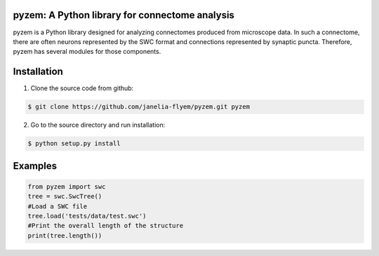 pyzem: A Python library for connectome analysis
-----------------------------------------------

pyzem is a Python library designed for analyzing connectomes produced from microscope data. In such a connectome, there are often neurons represented by the SWC format and connections represented by synaptic puncta. Therefore, pyzem has several modules for those components.

Installation
------------

1. Clone the source code from github:

.. code-block:: bash

    $ git clone https://github.com/janelia-flyem/pyzem.git pyzem

2. Go to the source directory and run installation:

.. code-block:: bash

    $ python setup.py install

Examples
--------

.. code-block:: python

    from pyzem import swc
    tree = swc.SwcTree()
    #Load a SWC file
    tree.load('tests/data/test.swc')
    #Print the overall length of the structure
    print(tree.length())

